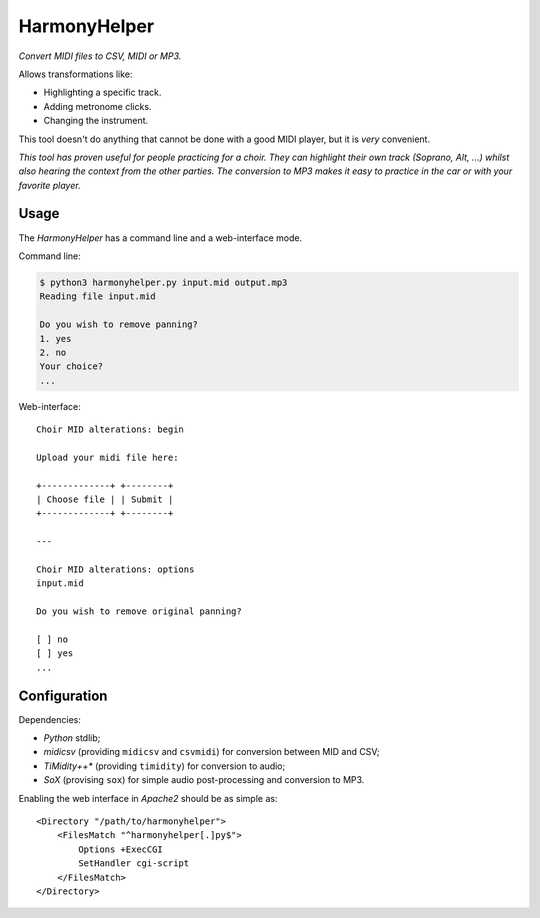HarmonyHelper
=============

*Convert MIDI files to CSV, MIDI or MP3.*

Allows transformations like:

- Highlighting a specific track.
- Adding metronome clicks.
- Changing the instrument.

This tool doesn't do anything that cannot be done with a good MIDI
player, but it is *very* convenient.

*This tool has proven useful for people practicing for a choir. They can
highlight their own track (Soprano, Alt, ...) whilst also hearing the
context from the other parties. The conversion to MP3 makes it easy to
practice in the car or with your favorite player.*


-----
Usage
-----

The *HarmonyHelper* has a command line and a web-interface mode.

Command line:

.. code-block:: console

    $ python3 harmonyhelper.py input.mid output.mp3
    Reading file input.mid

    Do you wish to remove panning?
    1. yes
    2. no
    Your choice?
    ...

Web-interface::

    Choir MID alterations: begin

    Upload your midi file here:

    +-------------+ +--------+
    | Choose file | | Submit |
    +-------------+ +--------+

    ---

    Choir MID alterations: options
    input.mid

    Do you wish to remove original panning?

    [ ] no
    [ ] yes
    ...


-------------
Configuration
-------------

Dependencies:

- *Python* stdlib;

- *midicsv* (providing ``midicsv`` and ``csvmidi``) for conversion
  between MID and CSV;

- *TiMidity++** (providing ``timidity``) for conversion to audio;

- *SoX* (provising ``sox``) for simple audio post-processing and
  conversion to MP3.

Enabling the web interface in *Apache2* should be as simple as::

    <Directory "/path/to/harmonyhelper">
        <FilesMatch "^harmonyhelper[.]py$">
            Options +ExecCGI
            SetHandler cgi-script
        </FilesMatch>
    </Directory>
